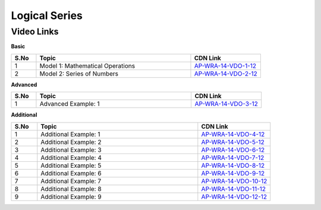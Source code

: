 ============================
Logical Series
============================


---------------
 Video Links
---------------


**Basic**


.. csv-table:: 
   :header: "S.No","Topic","CDN Link"
   :widths: 10, 62, 28
   
    "1","Model 1: Mathematical Operations","`AP-WRA-14-VDO-1-12 <https://cdn.talentsprint.com/talentsprint/aptitude/reasoning/english/logical_series/m1.mp4>`_"
    "2","Model 2: Series of Numbers","`AP-WRA-14-VDO-2-12 <https://cdn.talentsprint.com/talentsprint/aptitude/reasoning/english/logical_series/m2.mp4>`_"


 

**Advanced**


.. csv-table:: 
   :header: "S.No","Topic","CDN Link"
   :widths: 10, 62, 28
   
   "1","Advanced Example: 1","`AP-WRA-14-VDO-3-12 <https://cdn.talentsprint.com/talentsprint/aptitude/reasoning/english/logical_series/q1.mp4>`_"



**Additional**


.. csv-table:: 
   :header: "S.No","Topic","CDN Link"
   :widths: 10, 62, 28
   
   "1","Additional Example: 1","`AP-WRA-14-VDO-4-12 <https://cdn.talentsprint.com/talentsprint/aptitude/reasoning/english/additional_questions/logical_series/logical_series_1.mp4>`_"
   "2","Additional Example: 2","`AP-WRA-14-VDO-5-12 <https://cdn.talentsprint.com/talentsprint/aptitude/reasoning/english/additional_questions/logical_series/logical_series_2.mp4>`_"
   "3","Additional Example: 3","`AP-WRA-14-VDO-6-12 <https://cdn.talentsprint.com/talentsprint/aptitude/reasoning/english/additional_questions/logical_series/logical_series_3.mp4>`_"
   "4","Additional Example: 4","`AP-WRA-14-VDO-7-12 <https://cdn.talentsprint.com/talentsprint/aptitude/reasoning/english/additional_questions/logical_series/logical_series_4.mp4>`_"
   "5","Additional Example: 5","`AP-WRA-14-VDO-8-12 <https://cdn.talentsprint.com/talentsprint/aptitude/reasoning/english/additional_questions/logical_series/logical_series_5.mp4>`_"
   "6","Additional Example: 6","`AP-WRA-14-VDO-9-12 <https://cdn.talentsprint.com/talentsprint/aptitude/reasoning/english/additional_questions/logical_series/logical_series_6.mp4>`_"
   "7","Additional Example: 7","`AP-WRA-14-VDO-10-12 <https://cdn.talentsprint.com/talentsprint/aptitude/reasoning/english/additional_questions/logical_series/logical_series_7.mp4>`_"
   "8","Additional Example: 8","`AP-WRA-14-VDO-11-12 <https://cdn.talentsprint.com/talentsprint/aptitude/reasoning/english/additional_questions/logical_series/logical_series_8.mp4>`_"
   "9","Additional Example: 9","`AP-WRA-14-VDO-12-12 <https://cdn.talentsprint.com/talentsprint/aptitude/reasoning/english/additional_questions/logical_series/logical_series_9.mp4>`_"


